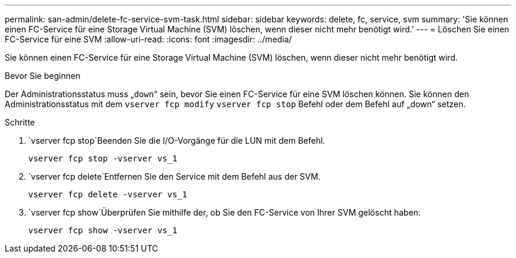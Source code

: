 ---
permalink: san-admin/delete-fc-service-svm-task.html 
sidebar: sidebar 
keywords: delete, fc, service, svm 
summary: 'Sie können einen FC-Service für eine Storage Virtual Machine (SVM) löschen, wenn dieser nicht mehr benötigt wird.' 
---
= Löschen Sie einen FC-Service für eine SVM
:allow-uri-read: 
:icons: font
:imagesdir: ../media/


[role="lead"]
Sie können einen FC-Service für eine Storage Virtual Machine (SVM) löschen, wenn dieser nicht mehr benötigt wird.

.Bevor Sie beginnen
Der Administrationsstatus muss „`down`“ sein, bevor Sie einen FC-Service für eine SVM löschen können. Sie können den Administrationsstatus mit dem `vserver fcp modify` `vserver fcp stop` Befehl oder dem Befehl auf „down“ setzen.

.Schritte
.  `vserver fcp stop`Beenden Sie die I/O-Vorgänge für die LUN mit dem Befehl.
+
`vserver fcp stop -vserver vs_1`

.  `vserver fcp delete`Entfernen Sie den Service mit dem Befehl aus der SVM.
+
`vserver fcp delete -vserver vs_1`

.  `vserver fcp show`Überprüfen Sie mithilfe der, ob Sie den FC-Service von Ihrer SVM gelöscht haben:
+
`vserver fcp show -vserver vs_1`



